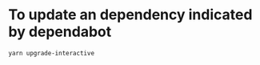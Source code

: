 * To update an dependency indicated by dependabot
  #+BEGIN_SRC sh
  yarn upgrade-interactive
  #+END_SRC
